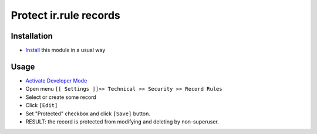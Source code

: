 =========================
 Protect ir.rule records
=========================

Installation
============

* `Install <https://odoo-development.readthedocs.io/en/latest/odoo/usage/install-module.html>`__ this module in a usual way

Usage
=====

* `Activate Developer Mode <https://odoo-development.readthedocs.io/en/latest/odoo/usage/debug-mode.html>`__
* Open menu ``[[ Settings ]]>> Technical >> Security >> Record Rules``
* Select or create some record
* Click ``[Edit]``
* Set "Protected" checkbox and click ``[Save]`` button.
* RESULT: the record is protected from modifying and deleting by non-superuser.
